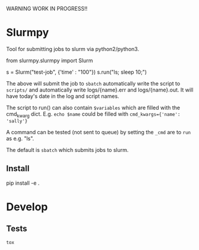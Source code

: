 WARNING WORK IN PROGRESS!!

* Slurmpy

Tool for submitting jobs to slurm via python2/python3.

#+BEGIN_SRC: python
from slurmpy.slurmpy import Slurm

s = Slurm("test-job", {'time' : "100"})
s.run("ls; sleep 10;")

#+END_SRC

The above will submit the job to ~sbatch~ automatically write the
script to ~scripts/~ and automatically write logs/{name}.err and
logs/{name}.out. It will have today's date in the log and script
names.

The script to run() can also contain ~$variables~ which are filled
with the cmd_kwarg dict.  E.g. ~echo $name~ could be filled with
~cmd_kwargs={'name': 'sally'}~

A command can be tested (not sent to queue) by setting the ~_cmd~ are
to ~run~ as e.g. "ls".

The default is ~sbatch~ which submits jobs to slurm.

** Install

#+BEGIN_SRC: python

pip install -e .

#+END_SRC


* Develop


** Tests

#+BEGIN_SRC bash
tox
#+END_SRC

